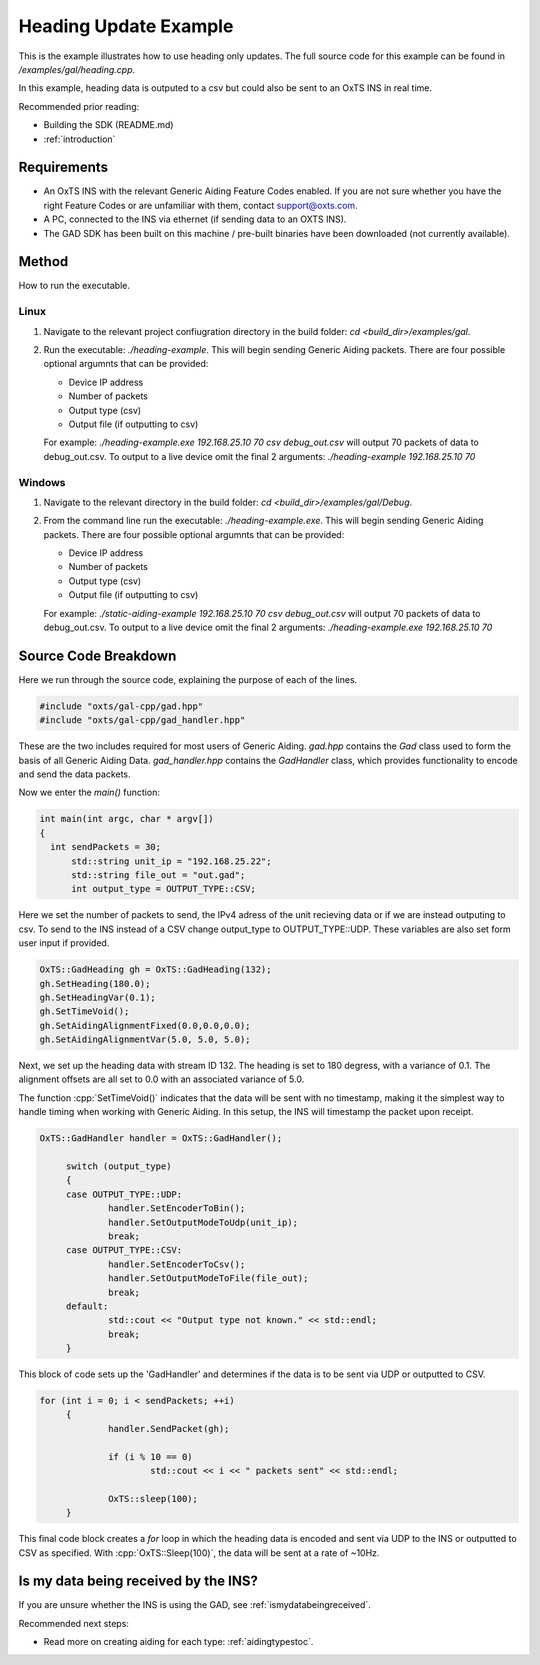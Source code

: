 .. _headingexample:

Heading Update Example
######################

This is the example illustrates how to use heading only updates. The full source code for this 
example can be found in `/examples/gal/heading.cpp`.

In this example, heading data is outputed to a csv but could also be sent to an OxTS INS in real time. 

Recommended prior reading:

- Building the SDK (README.md)
- :ref:`introduction`


Requirements
============

- An OxTS INS with the relevant Generic Aiding Feature Codes enabled. If you 
  are not sure whether you have the right Feature Codes or are unfamiliar with 
  them, contact support@oxts.com.
- A PC, connected to the INS via ethernet (if sending data to an OXTS INS).
- The GAD SDK has been built on this machine / pre-built binaries have been 
  downloaded (not currently available).

Method
============

How to run the executable.

Linux 
-----

1. Navigate to the relevant project confiugration directory in the build folder: 
   `cd <build_dir>/examples/gal`.
2. Run the executable: `./heading-example`. This will begin sending 
   Generic Aiding packets.  There are four possible optional argumnts that can be provided:   
   
   * Device IP address
   * Number of packets
   * Output type (csv)
   * Output file (if outputting to csv)
   
   For example: `./heading-example.exe 192.168.25.10 70 csv debug_out.csv` will output 70 packets of data to debug_out.csv.
   To output to a live device omit the final 2 arguments: `./heading-example 192.168.25.10 70`

Windows
-------
1. Navigate to the relevant directory in the build folder: 
   `cd <build_dir>/examples/gal/Debug`.
2. From the command line run the executable: `./heading-example.exe`. This will begin sending 
   Generic Aiding packets.  There are four possible optional argumnts that can be provided:   
   
   * Device IP address
   * Number of packets
   * Output type (csv)
   * Output file (if outputting to csv)
   
   For example: `./static-aiding-example 192.168.25.10 70 csv debug_out.csv` will output 70 packets of data to debug_out.csv.
   To output to a live device omit the final 2 arguments: `./heading-example.exe 192.168.25.10 70`


Source Code Breakdown
=====================

Here we run through the source code, explaining the purpose of each of the lines.

.. code-block:: c++

   #include "oxts/gal-cpp/gad.hpp"
   #include "oxts/gal-cpp/gad_handler.hpp"


These are the two includes required for most users of Generic Aiding. `gad.hpp` 
contains the `Gad` class used to form the basis of all Generic Aiding Data. 
`gad_handler.hpp` contains the `GadHandler` class, which provides functionality 
to encode and send the data packets.

Now we enter the `main()` function:

.. code-block:: c++

   int main(int argc, char * argv[])
   {
     int sendPackets = 30; 
	 std::string unit_ip = "192.168.25.22"; 
	 std::string file_out = "out.gad";    
	 int output_type = OUTPUT_TYPE::CSV;

Here we set the number of packets to send, the IPv4 adress of the unit recieving data or if we are instead outputing to csv. 
To send to the INS instead of a CSV change output_type to OUTPUT_TYPE::UDP.  These variables are also set form user input if provided.

.. code-block:: c++

	OxTS::GadHeading gh = OxTS::GadHeading(132);
	gh.SetHeading(180.0);
	gh.SetHeadingVar(0.1);
	gh.SetTimeVoid();
	gh.SetAidingAlignmentFixed(0.0,0.0,0.0);
	gh.SetAidingAlignmentVar(5.0, 5.0, 5.0);


Next, we set up the heading data with stream ID 132.   The heading is set to 180 degress,
with a variance of 0.1.  The alignment offsets are all set to 0.0 with an associated variance of 5.0.

The function :cpp:`SetTimeVoid()` indicates that the data will be sent with no 
timestamp, making it the simplest way to handle timing when working with 
Generic Aiding. In this setup, the INS will timestamp the packet upon receipt. 

.. code-block:: c++

   OxTS::GadHandler handler = OxTS::GadHandler();

	switch (output_type)
	{
	case OUTPUT_TYPE::UDP:
		handler.SetEncoderToBin();
		handler.SetOutputModeToUdp(unit_ip);
		break;
	case OUTPUT_TYPE::CSV:
		handler.SetEncoderToCsv();
		handler.SetOutputModeToFile(file_out);
		break;
	default:
		std::cout << "Output type not known." << std::endl;
		break;
	}

This block of code sets up the 'GadHandler' and determines if the data is to be sent via
UDP or outputted to CSV.

.. code-block:: c++

   for (int i = 0; i < sendPackets; ++i)
	{
		handler.SendPacket(gh);

		if (i % 10 == 0)
			std::cout << i << " packets sent" << std::endl;

		OxTS::sleep(100);
	}



This final code block creates a `for` loop in which the heading data is 
encoded and sent via UDP to the INS or outputted to CSV as specified. With :cpp:`OxTS::Sleep(100)`, 
the data will be sent at a rate of ~10Hz.


Is my data being received by the INS?
=====================================

If you are unsure whether the INS is using the GAD, see 
:ref:`ismydatabeingreceived`.
 

Recommended next steps:

- Read more on creating aiding for each type: :ref:`aidingtypestoc`.
